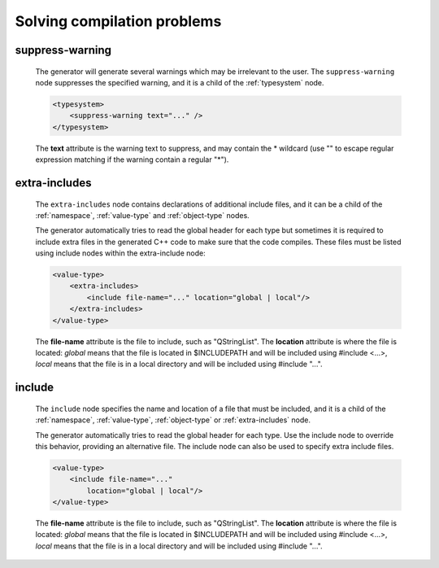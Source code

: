 Solving compilation problems
----------------------------

.. _suppress-warning:

suppress-warning
^^^^^^^^^^^^^^^^

    The generator will generate several warnings which may be irrelevant to the
    user. The ``suppress-warning`` node suppresses the specified warning, and it is
    a child of the :ref:`typesystem` node.

    .. code-block:: xml

        <typesystem>
            <suppress-warning text="..." />
        </typesystem>

    The **text** attribute is the warning text to suppress, and may contain the *
    wildcard (use "" to escape regular expression matching if the warning contain
    a regular "*").

.. _extra-includes:

extra-includes
^^^^^^^^^^^^^^

    The ``extra-includes`` node contains declarations of additional include files,
    and it can be a child of the :ref:`namespace`, :ref:`value-type` and
    :ref:`object-type` nodes.

    The generator automatically tries to read the global header for each type but
    sometimes it is required to include extra files in the generated C++ code to
    make sure that the code compiles. These files must be listed using include
    nodes within the extra-include node:

    .. code-block:: xml

         <value-type>
             <extra-includes>
                 <include file-name="..." location="global | local"/>
             </extra-includes>
         </value-type>

    The **file-name** attribute is the file to include, such as "QStringList".
    The **location** attribute is where the file is located: *global* means that
    the file is located in $INCLUDEPATH and will be included using #include <...>,
    *local* means that the file is in a local directory and will be included
    using #include "...".


include
^^^^^^^

    The ``include`` node specifies the name and location of a file that must be
    included, and it is a child of the :ref:`namespace`, :ref:`value-type`,
    :ref:`object-type` or :ref:`extra-includes` node.

    The generator automatically tries to read the global header for each type. Use
    the include node to override this behavior, providing an alternative file. The
    include node can also be used to specify extra include files.

    .. code-block:: xml

         <value-type>
             <include file-name="..."
                 location="global | local"/>
         </value-type>

    The **file-name** attribute is the file to include, such as "QStringList".
    The **location** attribute is where the file is located: *global* means that
    the file is located in $INCLUDEPATH and will be included using #include <...>,
    *local* means that the file is in a local directory and will be included
    using #include "...".
